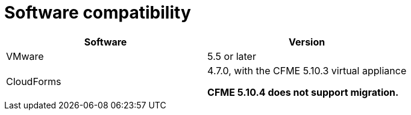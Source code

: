 // Module included in the following assemblies:
//
// assembly_Preparing_the_1_1_target_environment.adoc
[id="ref_Software_compatibility_matrix_{context}"]
= Software compatibility

[cols="1,1", options="header"]
|===
|Software |Version
|VMware |5.5 or later
ifdef::rhv[]
|Red Hat Virtualization |4.2.8
endif::rhv[]
|CloudForms .<a|4.7.0, with the CFME 5.10.3 virtual appliance

*CFME 5.10.4 does not support migration.*
ifdef::osp[]
|Red Hat OpenStack Platform |13 or 14
|RHOSP V2V Image for Red Hat OpenStack Director |14.0.2
endif::osp[]
|===
